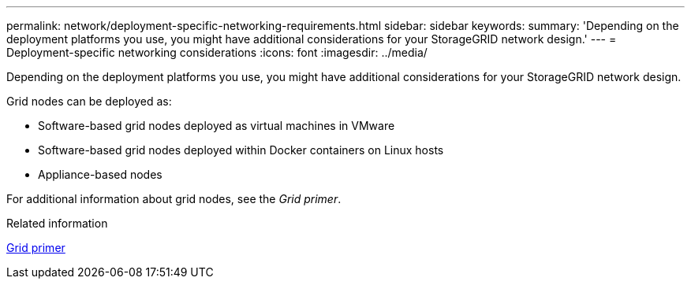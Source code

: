 ---
permalink: network/deployment-specific-networking-requirements.html
sidebar: sidebar
keywords:
summary: 'Depending on the deployment platforms you use, you might have additional considerations for your StorageGRID network design.'
---
= Deployment-specific networking considerations
:icons: font
:imagesdir: ../media/

[.lead]
Depending on the deployment platforms you use, you might have additional considerations for your StorageGRID network design.

Grid nodes can be deployed as:

* Software-based grid nodes deployed as virtual machines in VMware
* Software-based grid nodes deployed within Docker containers on Linux hosts
* Appliance-based nodes

For additional information about grid nodes, see the _Grid primer_.

.Related information

xref:../primer/index.adoc[Grid primer]
